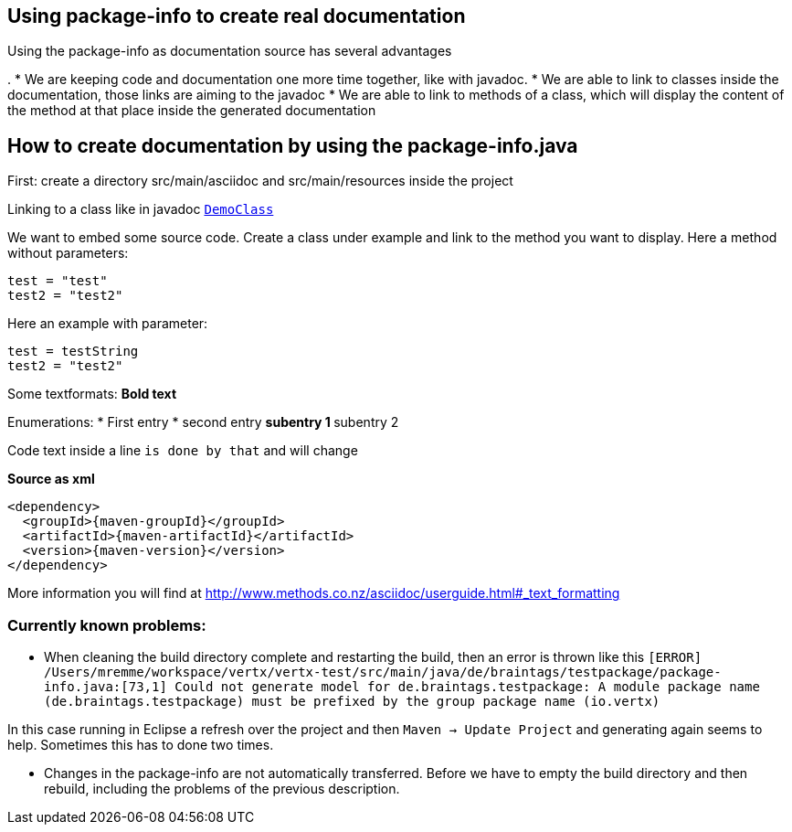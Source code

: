 == Using package-info to create real documentation

Using the package-info as documentation source has several advantages

. 
* We are keeping code and documentation one more time together, like with javadoc. 
* We are able to link to classes inside the documentation, those links are aiming to the javadoc
* We are able to link to methods of a class, which will display the content of the method at that place inside the generated documentation 


== How to create documentation by using the package-info.java

First: create a directory src/main/asciidoc and src/main/resources inside the project

Linking to a class like in javadoc `link:unavailable[DemoClass]`

We want to embed some source code. Create a class under example and link to the method you want to display.
Here a method without parameters:

[source,java]
----
test = "test"
test2 = "test2"

----

Here an example with parameter:

[source,java]
----
test = testString
test2 = "test2"

----

Some textformats:
*Bold text*

Enumerations:
* First entry
* second entry
** subentry 1
** subentry 2


Code text inside a line `is done by that` and will change


*Source as xml*
[source,xml,subs="+attributes"]
----
<dependency>
  <groupId>{maven-groupId}</groupId>
  <artifactId>{maven-artifactId}</artifactId>
  <version>{maven-version}</version>
</dependency>
----

More information you will find at http://www.methods.co.nz/asciidoc/userguide.html#_text_formatting

=== Currently known problems:
* When cleaning the build directory complete and restarting the build, then an error is thrown like this
`[ERROR] /Users/mremme/workspace/vertx/vertx-test/src/main/java/de/braintags/testpackage/package-info.java:[73,1] 
Could not generate model for de.braintags.testpackage: A module package name (de.braintags.testpackage) 
must be prefixed by the group package name (io.vertx)`

In this case running in Eclipse a refresh over the project and then `Maven -> Update Project` 
and generating again seems to help. Sometimes this has to done two times.

* Changes in the package-info are not automatically transferred. Before we have to empty the build directory 
and then rebuild, including the problems of the previous description.